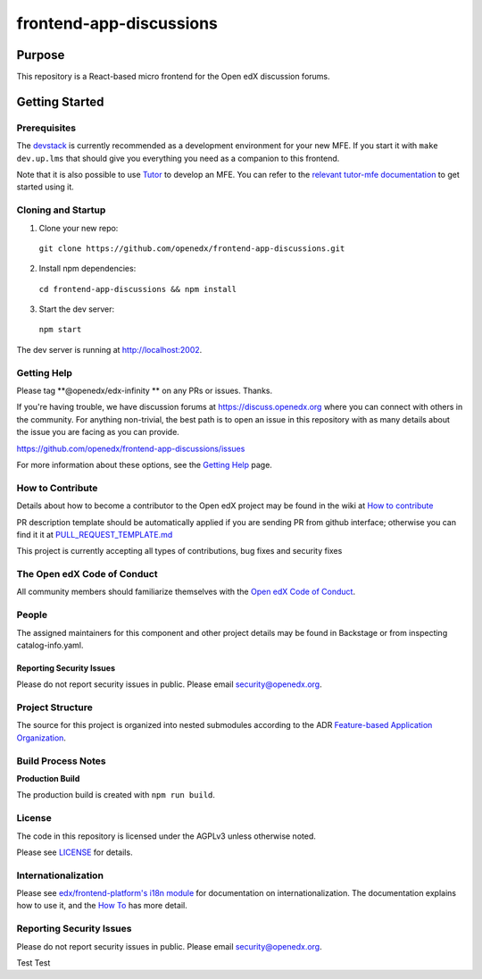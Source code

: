 ########################
frontend-app-discussions
########################

|Codecov| |license|

.. |Codecov| image:: https://codecov.io/gh/openedx/frontend-app-discussions/branch/master/graph/badge.svg?token=3z7XvuzTq3
   :target: https://codecov.io/gh/openedx/frontend-app-discussions
.. |license| image:: https://img.shields.io/badge/license-AGPL-informational
   :target: https://github.com/openedx/frontend-app-discussions/blob/master/LICENSE

********
Purpose
********

This repository is a React-based micro frontend for the Open edX discussion forums.

***************
Getting Started
***************

Prerequisites
=============

The `devstack`_ is currently recommended as a development environment for your
new MFE.  If you start it with ``make dev.up.lms`` that should give you
everything you need as a companion to this frontend.

Note that it is also possible to use `Tutor`_ to develop an MFE.  You can refer
to the `relevant tutor-mfe documentation`_ to get started using it.

.. _Devstack: https://github.com/openedx/devstack

.. _Tutor: https://github.com/overhangio/tutor

.. _relevant tutor-mfe documentation: https://github.com/overhangio/tutor-mfe#mfe-development

Cloning and Startup
===================

1. Clone your new repo:

  ``git clone https://github.com/openedx/frontend-app-discussions.git``

2. Install npm dependencies:

  ``cd frontend-app-discussions && npm install``

3. Start the dev server:

  ``npm start``

The dev server is running at `http://localhost:2002 <http://localhost:2002>`_.

Getting Help
============
Please tag **@openedx/edx-infinity ** on any PRs or issues.  Thanks.

If you're having trouble, we have discussion forums at https://discuss.openedx.org where you can connect with others in the community.
For anything non-trivial, the best path is to open an issue in this repository with as many details about the issue you are facing as you can provide.

https://github.com/openedx/frontend-app-discussions/issues

For more information about these options, see the `Getting Help`_ page.

.. _Getting Help: https://openedx.org/getting-help

How to Contribute
=================

Details about how to become a contributor to the Open edX project may be found in the wiki at `How to contribute`_

.. _How to contribute: https://edx.readthedocs.io/projects/edx-developer-guide/en/latest/process/index.html

PR description template should be automatically applied if you are sending PR from github interface; otherwise you
can find it it at `PULL_REQUEST_TEMPLATE.md <https://github.com/openedx/frontend-app-discussions/blob/master/.github/pull_request_template.md>`_

This project is currently accepting all types of contributions, bug fixes and security fixes

The Open edX Code of Conduct
============================
All community members should familiarize themselves with the `Open edX Code of Conduct`_.

.. _Open edX Code of Conduct: https://openedx.org/code-of-conduct/

People
======
The assigned maintainers for this component and other project details may be found in Backstage or from inspecting catalog-info.yaml.

Reporting Security Issues
-------------------------
Please do not report security issues in public. Please email security@openedx.org.

Project Structure
=================

The source for this project is organized into nested submodules according to the ADR `Feature-based Application Organization <https://github.com/openedx/frontend-app-discussions/blob/master/docs/decisions/0002-feature-based-application-organization.rst>`_.

Build Process Notes
===================

**Production Build**

The production build is created with ``npm run build``.

License
=======

The code in this repository is licensed under the AGPLv3 unless otherwise
noted.

Please see `LICENSE <LICENSE>`_ for details.

Internationalization
====================

Please see `edx/frontend-platform's i18n module <https://edx.github.io/frontend-platform/module-Internationalization.html>`_ for documentation on internationalization.  The documentation explains how to use it, and the `How To <https://github.com/openedx/frontend-i18n/blob/master/docs/how_tos/i18n.rst>`_ has more detail.

Reporting Security Issues
=========================

Please do not report security issues in public. Please email security@openedx.org.

Test Test
